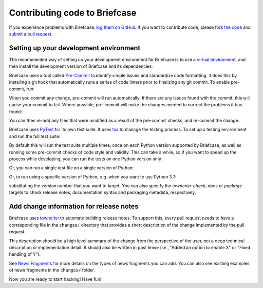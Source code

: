 Contributing code to Briefcase
==============================

If you experience problems with Briefcase, `log them on GitHub`_. If you want
to contribute code, please `fork the code`_ and `submit a pull request`_.

.. _log them on Github: https://github.com/beeware/briefcase/issues
.. _fork the code: https://github.com/beeware/briefcase
.. _submit a pull request: https://github.com/beeware/briefcase/pulls

.. _setup-dev-environment:

Setting up your development environment
---------------------------------------

The recommended way of setting up your development environment for Briefcase is
to use a `virtual environment <https://docs.python.org/3/library/venv.html>`__,
and then install the development version of Briefcase and its dependencies:

.. tabs::

  .. group-tab:: macOS

    .. code-block:: bash

      $ git clone https://github.com/beeware/briefcase.git
      $ cd briefcase
      $ python3 -m venv venv
      $ . venv/bin/activate
      (venv) $ python3 -m pip install -Ue ".[dev]"

  .. group-tab:: Linux

    .. code-block:: bash

      $ git clone https://github.com/beeware/briefcase.git
      $ cd briefcase
      $ python3 -m venv venv
      $ . venv/bin/activate
      (venv) $ python3 -m pip install -Ue ".[dev]"

  .. group-tab:: Windows

    .. code-block:: doscon

      C:\...>git clone https://github.com/beeware/briefcase.git
      C:\...>cd briefcase
      C:\...>py -m venv venv
      C:\...>venv\Scripts\activate
      (venv) C:\...>python3 -m pip install -Ue .[dev]

Briefcase uses a tool called `Pre-Commit <https://pre-commit.com>`__ to identify
simple issues and standardize code formatting. It does this by installing a git
hook that automatically runs a series of code linters prior to finalizing any
git commit. To enable pre-commit, run:

.. tabs::

  .. group-tab:: macOS

    .. code-block:: bash

      (venv) $ pre-commit install
      pre-commit installed at .git/hooks/pre-commit

  .. group-tab:: Linux

    .. code-block:: bash

      (venv) $ pre-commit install
      pre-commit installed at .git/hooks/pre-commit

  .. group-tab:: Windows

    .. code-block:: doscon

      (venv) C:\...>pre-commit install
      pre-commit installed at .git/hooks/pre-commit

When you commit any change, pre-commit will run automatically. If there are any
issues found with the commit, this will cause your commit to fail. Where possible,
pre-commit will make the changes needed to correct the problems it has found:

.. tabs::

  .. group-tab:: macOS

    .. code-block:: bash

      (venv) $ git add some/interesting_file.py
      (venv) $ git commit -m "Minor change"
      black....................................................................Failed
      - hook id: black
      - files were modified by this hook

      reformatted some/interesting_file.py

      All done! ✨ 🍰 ✨
      1 file reformatted.

      flake8...................................................................Passed
      check toml...........................................(no files to check)Skipped
      check yaml...........................................(no files to check)Skipped
      check for case conflicts.................................................Passed
      check docstring is first.................................................Passed
      fix end of files.........................................................Passed
      trim trailing whitespace.................................................Passed
      isort....................................................................Passed
      pyupgrade................................................................Passed
      docformatter.............................................................Passed

  .. group-tab:: Linux

    .. code-block:: bash

      (venv) $ git add some/interesting_file.py
      (venv) $ git commit -m "Minor change"
      black....................................................................Failed
      - hook id: black
      - files were modified by this hook

      reformatted some/interesting_file.py

      All done! ✨ 🍰 ✨
      1 file reformatted.

      flake8...................................................................Passed
      check toml...........................................(no files to check)Skipped
      check yaml...........................................(no files to check)Skipped
      check for case conflicts.................................................Passed
      check docstring is first.................................................Passed
      fix end of files.........................................................Passed
      trim trailing whitespace.................................................Passed
      isort....................................................................Passed
      pyupgrade................................................................Passed
      docformatter.............................................................Passed

  .. group-tab:: Windows

    .. code-block:: doscon

      (venv) C:\...>git add some/interesting_file.py
      (venv) C:\...>git commit -m "Minor change"
      black....................................................................Failed
      - hook id: black
      - files were modified by this hook

      reformatted some\interesting_file.py

      All done! ✨ 🍰 ✨
      1 file reformatted.

      flake8...................................................................Passed
      check toml...........................................(no files to check)Skipped
      check yaml...........................................(no files to check)Skipped
      check for case conflicts.................................................Passed
      check docstring is first.................................................Passed
      fix end of files.........................................................Passed
      trim trailing whitespace.................................................Passed
      isort....................................................................Passed
      pyupgrade................................................................Passed
      docformatter.............................................................Passed

You can then re-add any files that were modified as a result of the pre-commit checks,
and re-commit the change.

.. tabs::

  .. group-tab:: macOS

    .. code-block:: bash

      (venv) $ git add some/interesting_file.py
      (venv) $ git commit -m "Minor change"
      black....................................................................Passed
      flake8...................................................................Passed
      check toml...........................................(no files to check)Skipped
      check yaml...........................................(no files to check)Skipped
      check for case conflicts.................................................Passed
      check docstring is first.................................................Passed
      fix end of files.........................................................Passed
      trim trailing whitespace.................................................Passed
      isort....................................................................Passed
      pyupgrade................................................................Passed
      docformatter.............................................................Passed
      [bugfix e3e0f73] Minor change
      1 file changed, 4 insertions(+), 2 deletions(-)

  .. group-tab:: Linux

    .. code-block:: bash

      (venv) $ git add some/interesting_file.py
      (venv) $ git commit -m "Minor change"
      black....................................................................Passed
      flake8...................................................................Passed
      check toml...........................................(no files to check)Skipped
      check yaml...........................................(no files to check)Skipped
      check for case conflicts.................................................Passed
      check docstring is first.................................................Passed
      fix end of files.........................................................Passed
      trim trailing whitespace.................................................Passed
      isort....................................................................Passed
      pyupgrade................................................................Passed
      docformatter.............................................................Passed
      [bugfix e3e0f73] Minor change
      1 file changed, 4 insertions(+), 2 deletions(-)

  .. group-tab:: Windows

    .. code-block:: doscon

      (venv) C:\...>git add some\interesting_file.py
      (venv) C:\...>git commit -m "Minor change"
      black....................................................................Passed
      flake8...................................................................Passed
      check toml...........................................(no files to check)Skipped
      check yaml...........................................(no files to check)Skipped
      check for case conflicts.................................................Passed
      check docstring is first.................................................Passed
      fix end of files.........................................................Passed
      trim trailing whitespace.................................................Passed
      isort....................................................................Passed
      pyupgrade................................................................Passed
      docformatter.............................................................Passed

Briefcase uses `PyTest <https://pytest.org>`__ for its own test suite. It uses
`tox <https://tox.readthedocs.io/en/latest/>`__ to manage the testing process.
To set up a testing environment and run the full test suite:

.. tabs::

  .. group-tab:: macOS

    .. code-block:: bash

      (venv) $ tox

  .. group-tab:: Linux

    .. code-block:: bash

      (venv) $ tox

  .. group-tab:: Windows

    .. code-block:: doscon

      (venv) C:\...>tox

By default this will run the test suite multiple times, once on each Python
version supported by Briefcase, as well as running some pre-commit checks of
code style and validity. This can take a while, so if you want to speed up
the process while developing, you can run the tests on one Python version only:

.. tabs::

  .. group-tab:: macOS

    .. code-block:: bash

      (venv) $ tox -e py

  .. group-tab:: Linux

    .. code-block:: bash

      (venv) $ tox -e py

  .. group-tab:: Windows

    .. code-block:: bash

      (venv) C:\...>tox -e py

Or, you can run a single test file on a single version of Python:

.. tabs::

  .. group-tab:: macOS

    .. code-block:: bash

      (venv) $ tox -e py -- tests/path_to_test_file/test_some_test.py

  .. group-tab:: Linux

    .. code-block:: bash

      (venv) $ tox -e py -- tests/path_to_test_file/test_some_test.py

  .. group-tab:: Windows

    .. code-block:: bash

      (venv) C:\...>tox -e py -- tests/path_to_test_file/test_some_test.py

Or, to run using a specific version of Python, e.g. when you want to use Python 3.7:

.. tabs::

  .. group-tab:: macOS

    .. code-block:: bash

      (venv) $ tox -e py37

  .. group-tab:: Linux

    .. code-block:: bash

      (venv) $ tox -e py37

  .. group-tab:: Windows

    .. code-block:: bash

      (venv) C:\...>tox -e py37

substituting the version number that you want to target. You can also specify
the `towncrier-check`, `docs` or `package` targets to check release notes,
documentation syntax and packaging metadata, respectively.

Add change information for release notes
----------------------------------------

Briefcase uses `towncrier <https://pypi.org/project/towncrier/>`__ to automate
building release notes. To support this, every pull request needs to have a
corresponding file in the ``changes/`` directory that provides a short
description of the change implemented by the pull request.

This description should be a high level summary of the change from the
perspective of the user, not a deep technical description or implementation
detail. It should also be written in past tense (i.e., "Added an option to
enable X" or "Fixed handling of Y").

See `News Fragments
<https://towncrier.readthedocs.io/en/stable/tutorial.html#creating-news-fragments>`__
for more details on the types of news fragments you can add. You can also see
existing examples of news fragments in the ``changes/`` folder.

Now you are ready to start hacking! Have fun!
